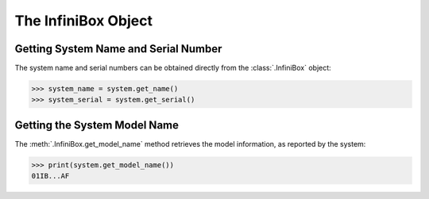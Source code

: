 The InfiniBox Object
====================

Getting System Name and Serial Number
-------------------------------------

The system name and serial numbers can be obtained directly from the :class:`.InfiniBox` object:

.. code-block:: python

		>>> system_name = system.get_name()
		>>> system_serial = system.get_serial()

Getting the System Model Name
-----------------------------

The :meth:`.InfiniBox.get_model_name` method retrieves the model information, as reported by the system:

.. code-block:: python

		>>> print(system.get_model_name())
		01IB...AF

.. seealso:: :class:`.InfiniBox`



